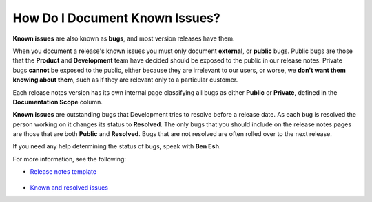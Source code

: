 .. _documenting_known_issues:

***********************
How Do I Document Known Issues?
***********************
**Known issues** are also known as **bugs**, and most version releases have them.

When you document a release's known issues you must only document **external**, or **public** bugs. Public bugs are those that the **Product** and **Development** team have decided should be exposed to the public in our release notes. Private bugs **cannot** be exposed to the public, either because they are irrelevant to our users, or worse, we **don't want them knowing about them**, such as if they are relevant only to a particular customer.

Each release notes version has its own internal page classifying all bugs as either **Public** or **Private**, defined in the **Documentation Scope** column.

**Known issues** are outstanding bugs that Development tries to resolve before a release date. As each bug is resolved the person working on it changes its status to **Resolved**. The only bugs that you should include on the release notes pages are those that are both **Public** and **Resolved**. Bugs that are not resolved are often rolled over to the next release.

If you need any help determining the status of bugs, speak with **Ben Esh**.

For more information, see the following:

* `Release notes template <https://docs.sqream.com/en/tech_doc_training/managing_release_notes/template.html>`_

   ::

* `Known and resolved issues <https://sqream.atlassian.net/projects/SQ?orderField=RANK&selectedItem=com.atlassian.jira.jira-projects-plugin%3Arelease-page&status=released>`_